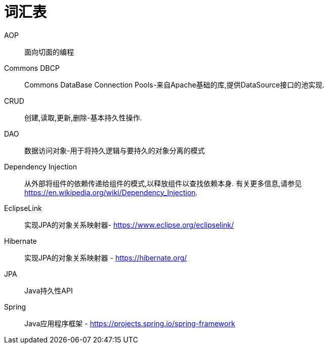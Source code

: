 [[glossary]]
[appendix, glossary]
= 词汇表

AOP :: 面向切面的编程

Commons DBCP :: Commons DataBase Connection Pools-来自Apache基础的库,提供DataSource接口的池实现.

CRUD :: 创建,读取,更新,删除-基本持久性操作.

DAO :: 数据访问对象-用于将持久逻辑与要持久的对象分离的模式

Dependency Injection :: 从外部将组件的依赖传递给组件的模式,以释放组件以查找依赖本身.  有关更多信息,请参见  link:$$https://en.wikipedia.org/wiki/Dependency_Injection$$[https://en.wikipedia.org/wiki/Dependency_Injection].

EclipseLink :: 实现JPA的对象关系映射器- link:$$https://www.eclipse.org/eclipselink/$$[https://www.eclipse.org/eclipselink/]

Hibernate :: 实现JPA的对象关系映射器 - link:$$https://hibernate.org/$$[https://hibernate.org/]

JPA :: Java持久性API

Spring :: Java应用程序框架 - link:$$https://projects.spring.io/spring-framework$$[https://projects.spring.io/spring-framework]
